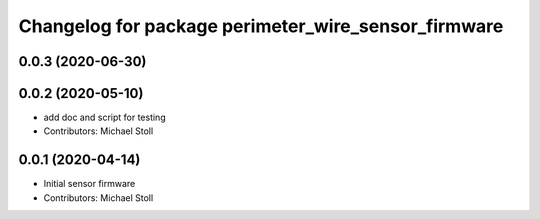 ^^^^^^^^^^^^^^^^^^^^^^^^^^^^^^^^^^^^^^^^^^^^^^^^^^^^
Changelog for package perimeter_wire_sensor_firmware
^^^^^^^^^^^^^^^^^^^^^^^^^^^^^^^^^^^^^^^^^^^^^^^^^^^^

0.0.3 (2020-06-30)
------------------

0.0.2 (2020-05-10)
------------------
* add doc and script for testing
* Contributors: Michael Stoll

0.0.1 (2020-04-14)
------------------
* Initial sensor firmware
* Contributors: Michael Stoll
